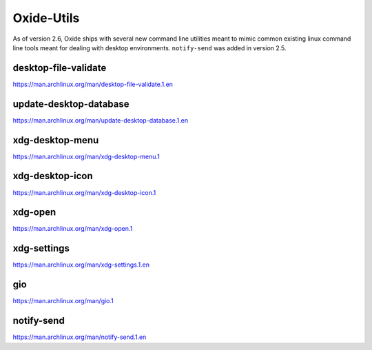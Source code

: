 ===========
Oxide-Utils
===========

As of version 2.6, Oxide ships with several new command line utilities meant to mimic common
existing linux command line tools meant for dealing with desktop environments. ``notify-send``
was added in version 2.5.

desktop-file-validate
=====================

https://man.archlinux.org/man/desktop-file-validate.1.en

update-desktop-database
=======================

https://man.archlinux.org/man/update-desktop-database.1.en

xdg-desktop-menu
================

https://man.archlinux.org/man/xdg-desktop-menu.1

xdg-desktop-icon
================

https://man.archlinux.org/man/xdg-desktop-icon.1

xdg-open
========

https://man.archlinux.org/man/xdg-open.1

xdg-settings
============

https://man.archlinux.org/man/xdg-settings.1.en

gio
===

https://man.archlinux.org/man/gio.1

notify-send
===========

https://man.archlinux.org/man/notify-send.1.en
